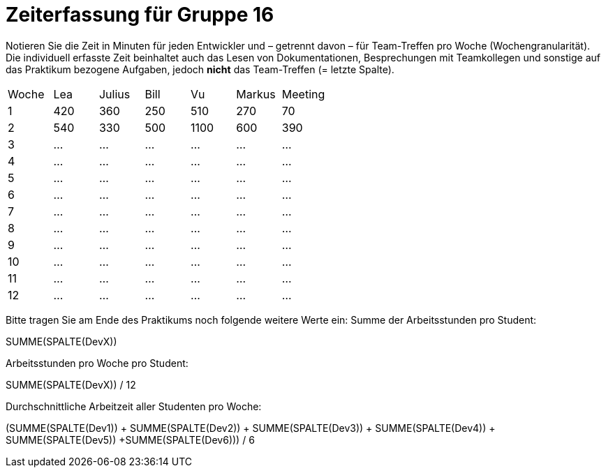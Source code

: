 = Zeiterfassung für Gruppe 16

Notieren Sie die Zeit in Minuten für jeden Entwickler und – getrennt davon – für Team-Treffen pro Woche (Wochengranularität).
Die individuell erfasste Zeit beinhaltet auch das Lesen von Dokumentationen, Besprechungen mit Teamkollegen und sonstige auf das Praktikum bezogene Aufgaben, jedoch *nicht* das Team-Treffen (= letzte Spalte).

// See http://asciidoctor.org/docs/user-manual/#tables
[option="headers"]
|===
|Woche |Lea |Julius |Bill |Vu |Markus  |Meeting
|1  |420   |360    |250    |510    |270     |70
|2  |540   |330    |500    |1100    |600      |390
|3  |…   |…    |…    |…    |…    |…    
|4  |…   |…    |…    |…    |…    |…    
|5  |…   |…    |…    |…    |…    |…    
|6  |…   |…    |…    |…    |…    |…    
|7  |…   |…    |…    |…    |…    |…    
|8  |…   |…    |…    |…    |…    |…    
|9  |…   |…    |…    |…    |…    |…    
|10  |…   |…    |…    |…    |…    |…  
|11  |…   |…    |…    |…    |…    |…    
|12  |…   |…    |…    |…    |…    |…    
|===

Bitte tragen Sie am Ende des Praktikums noch folgende weitere Werte ein:
Summe der Arbeitsstunden pro Student:

SUMME(SPALTE(DevX))

Arbeitsstunden pro Woche pro Student:

SUMME(SPALTE(DevX)) / 12

Durchschnittliche Arbeitzeit aller Studenten pro Woche:

(SUMME(SPALTE(Dev1)) + SUMME(SPALTE(Dev2)) + SUMME(SPALTE(Dev3)) + SUMME(SPALTE(Dev4)) + SUMME(SPALTE(Dev5)) +SUMME(SPALTE(Dev6))) / 6
